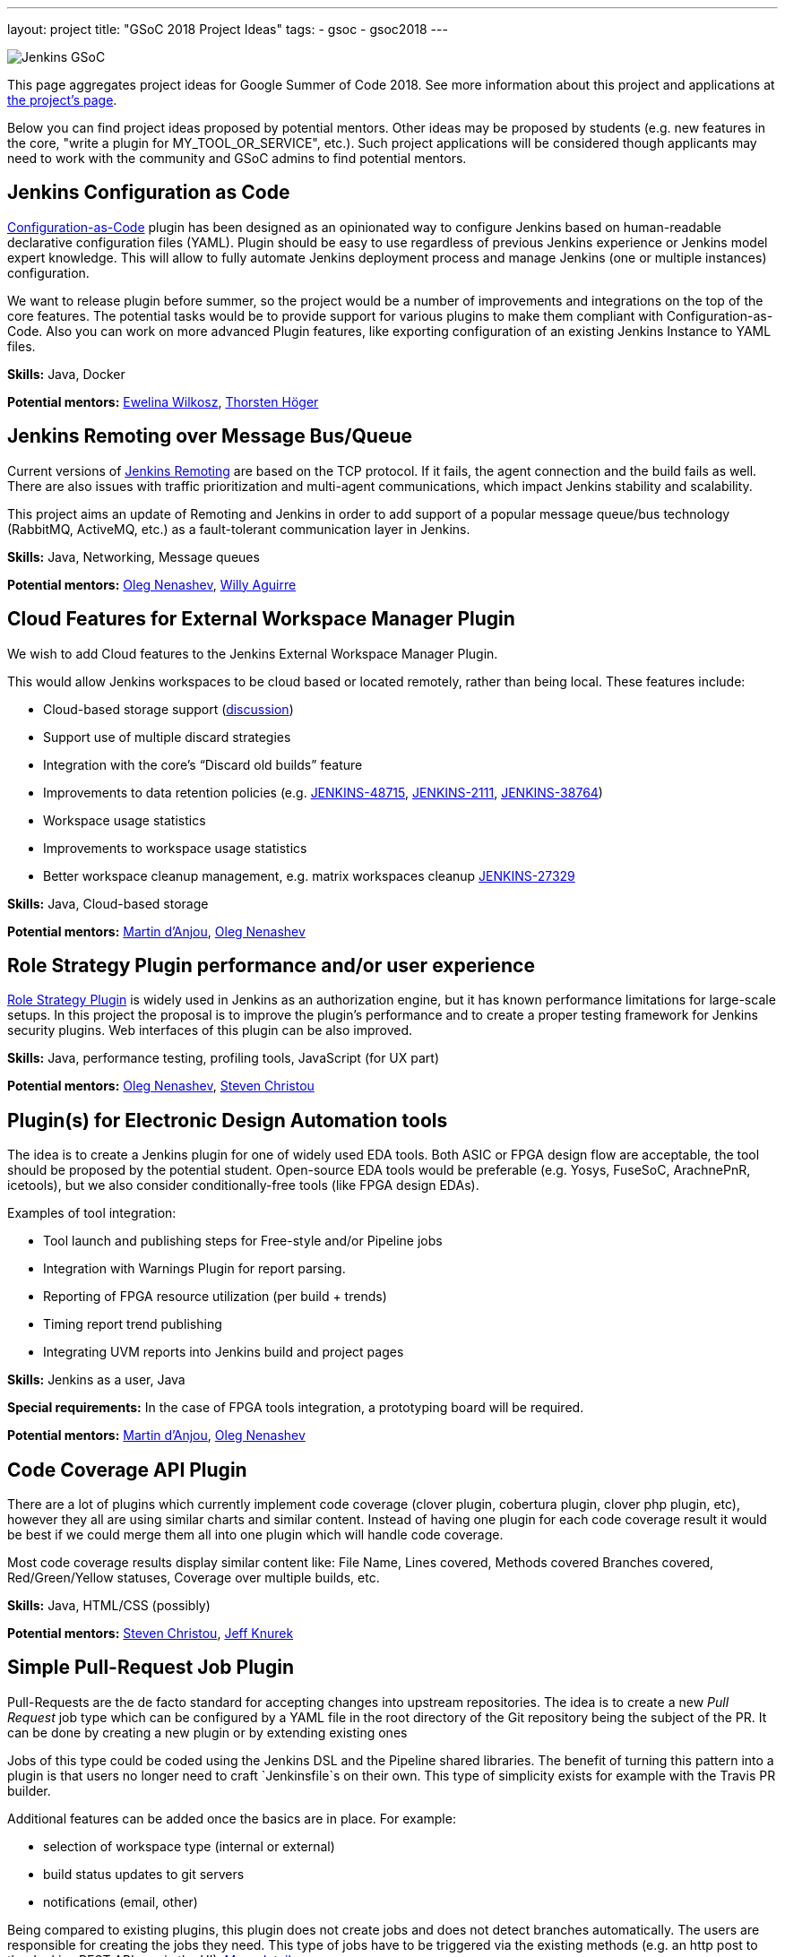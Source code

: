 ---
layout: project
title: "GSoC 2018 Project Ideas"
tags:
- gsoc
- gsoc2018
---

image:/images/gsoc/jenkins-gsoc-logo_small.png[Jenkins GSoC, role=center, float=right]

This page aggregates project ideas for Google Summer of Code 2018.
See more information about this project and applications at link:/projects/gsoc/[the project's page].

Below you can find project ideas proposed by potential mentors.
Other ideas may be proposed by students (e.g. new features in the core, "write a plugin for MY_TOOL_OR_SERVICE", etc.).
Such project applications will be considered though applicants may need to work
with the community and GSoC admins to find potential mentors.

:toc:

== Jenkins Configuration as Code

link:https://github.com/jenkinsci/configuration-as-code-plugin[Configuration-as-Code] plugin has been designed
as an opinionated way to configure Jenkins based on human-readable declarative configuration files (YAML).
Plugin should be easy to use regardless of previous Jenkins experience or Jenkins model expert knowledge.
This will allow to fully automate Jenkins deployment process and manage Jenkins (one or multiple instances) configuration.

We want to release plugin before summer, so the project would be a number of improvements and integrations on the top of the core features.
The potential tasks would be to provide support for various plugins to make them compliant with Configuration-as-Code.
Also you can work on more advanced Plugin features, like exporting configuration of an existing Jenkins Instance to YAML files.

**Skills:**
Java, Docker

**Potential mentors:**
link:https://github.com/ewelinawilkosz[Ewelina Wilkosz],
link:https://github.com/hoegertn[Thorsten Höger]

== Jenkins Remoting over Message Bus/Queue

Current versions of link:/projects/remoting[Jenkins Remoting] are based on the TCP protocol.
If it fails, the agent connection and the build fails as well.
There are also issues with traffic prioritization and multi-agent communications,
which impact Jenkins stability and scalability.

This project aims an update of Remoting and Jenkins in order to add support of a popular message queue/bus technology (RabbitMQ, ActiveMQ, etc.)
as a fault-tolerant communication layer in Jenkins.

**Skills:**
Java, Networking, Message queues

**Potential mentors:**
link:https://github.com/oleg-nenashev/[Oleg Nenashev],
link:https://github.com/marti1125[Willy Aguirre]

== Cloud Features for External Workspace Manager Plugin

We wish to add Cloud features to the Jenkins External Workspace Manager Plugin.

This would allow Jenkins workspaces to be cloud based or located remotely, rather than being local.
These features include:

* Cloud-based storage support (link:https://groups.google.com/d/msg/jenkinsci-dev/z40kn8IqFb8/YkdgbuScCgAJ[discussion])
* Support use of multiple discard strategies
* Integration with the core's “Discard old builds” feature
* Improvements to data retention policies (e.g.
link:https://issues.jenkins-ci.org/browse/JENKINS-48715[JENKINS-48715],
link:https://issues.jenkins-ci.org/browse/JENKINS-2111[JENKINS-2111],
link:https://issues.jenkins-ci.org/browse/JENKINS-38764[JENKINS-38764])
* Workspace usage statistics
* Improvements to workspace usage statistics
* Better workspace cleanup management, e.g. matrix workspaces cleanup link:https://issues.jenkins-ci.org/browse/JENKINS-27329[JENKINS-27329]

**Skills:**
Java, Cloud-based storage

**Potential mentors:**
link:https://github.com/martinda[Martin d'Anjou],
link:https://github.com/oleg-nenashev[Oleg Nenashev]

== Role Strategy Plugin performance and/or user experience

link:https://wiki.jenkins.io/display/JENKINS/Role+Strategy+Plugin[Role Strategy Plugin] is widely used in Jenkins as an authorization engine,
but it has known performance limitations for large-scale setups.
In this project the proposal is to improve the plugin's performance and to create a proper testing framework for Jenkins security plugins.
Web interfaces of this plugin can be also improved.

**Skills:**
Java, performance testing, profiling tools, JavaScript (for UX part)

**Potential mentors:**
link:https://github.com/oleg-nenashev[Oleg Nenashev],
link:https://github.com/christ66[Steven Christou]


== Plugin(s) for Electronic Design Automation tools

The idea is to create a Jenkins plugin for one of widely used EDA tools.
Both ASIC or FPGA design flow are acceptable, the tool should be proposed by the potential student.
Open-source EDA tools would be preferable (e.g. Yosys, FuseSoC, ArachnePnR, icetools), but we also consider
conditionally-free tools (like FPGA design EDAs).


Examples of tool integration:

* Tool launch and publishing steps for Free-style and/or Pipeline jobs
* Integration with Warnings Plugin for report parsing.
* Reporting of FPGA resource utilization (per build + trends)
* Timing report trend publishing
* Integrating UVM reports into Jenkins build and project pages

**Skills:**
Jenkins as a user, Java

**Special requirements:**
In the case of FPGA tools integration, a prototyping board will be required.

**Potential mentors:**
link:https://github.com/martinda[Martin d'Anjou],
link:https://github.com/oleg-nenashev[Oleg Nenashev]

== Code Coverage API Plugin

There are a lot of plugins which currently implement code coverage (clover plugin, cobertura plugin, clover php plugin, etc),
however they all are using similar charts and similar content.
Instead of having one plugin for each code coverage result it would be best if we could merge them all into one plugin which will handle code coverage.

Most code coverage results display similar content like:
File Name, Lines covered, Methods covered
Branches covered, Red/Green/Yellow statuses, Coverage over multiple builds, etc.

**Skills:**
Java, HTML/CSS (possibly)

**Potential mentors:**
link:https://github.com/christ66[Steven Christou],
link:https://github.com/Jeff-Symphony[Jeff Knurek]

== Simple Pull-Request Job Plugin

Pull-Requests are the de facto standard for accepting changes into upstream repositories.
The idea is to create a new _Pull Request_ job type  which can be configured by a YAML file in the root directory of the Git repository being the subject of the PR.
It can be done by creating a new plugin or by extending existing ones

Jobs of this type could be coded using the Jenkins DSL and the Pipeline shared libraries.
The benefit of turning this pattern into a plugin is that users no longer need to craft `Jenkinsfile`s on their own.
This type of simplicity exists for example with the Travis PR builder.

Additional features can be added once the basics are in place. For example:

* selection of workspace type (internal or external)
* build status updates to git servers
* notifications (email, other)

Being compared to existing plugins, this plugin does not create jobs and does not detect branches automatically.
The users are responsible for creating the jobs they need.
This type of jobs have to be triggered via the existing methods (e.g. an http post to the Jenkins REST API, or via the UI).
link:https://docs.google.com/document/d/1q2p_XZEdbkcVDMpEPTtjPS15i2Oq3CQgH_geJjPhofY/edit#heading=h.6opxlse98ria[More details...]

**Skills:**
Java

**Potential mentors:**
link:https://github.com/martinda[Martin d'Anjou],
link:https://github.com/marti1125[Willy Aguirre]

== Improvements to the Jenkins Acceptance Test Harness

The link:https://github.com/jenkinsci/acceptance-test-harness[Jenkins Acceptance Test Harness (ATH)] is a great vehicle
to test Jenkinsfiles and custom DSL libraries ahead of deploying them to production servers.
However, it has couple of drawbacks.

* it can be quite slow as it needs to bootstrap an entire Jenkins instance for each test method.
* real production environments typically need to use a very specific plugin list of pre-defined plugins and plugin versions

Improving these two areas would make the ATH more efficient and easy to use for Jenkinsfile and custom DSL library testing.

For example, instead of dynamically creating a Jenkins instance for each test, an instance could be built as a docker image,
loaded as a java link:https://github.com/testcontainers/testcontainers-java[testcontainers], and injected with the DSL to be tested.

**Skills:**
Java, Selenium, Docker

**Potential mentors:**
link:https://github.com/martinda[Martin d'Anjou],
link:https://github.com/christ66[Steven Christou]

== Other project ideas

In addition to the finalized project ideas, we also have some draft ones in
link:https://docs.google.com/document/d/1q2p_XZEdbkcVDMpEPTtjPS15i2Oq3CQgH_geJjPhofY/edit#[this document].
If you are interested, feel free to comment in the document or to add your own ideas there.

Draft ideas under discussion:

* Pipeline Step Documentation generator improvements
** link:https://github.com/martinda[Martin d'Anjou], link:https://github.com/kwhetstone[Kristin Whetstone]
* Rework the Script Security Administration UX
** link:https://github.com/oleg-nenashev[Oleg Nenashev]
* link:https://plugins.jenkins.io/summary_report[Summary Report plugin] Pipeline compatibility and other improvements
** link:https://github.com/martinda[Martin d'Anjou]
* Jenkins UI Test Automation
** link:https://github.com/mgundala[Mohan Krishna Gundala]

== Proposing new project ideas

New ideas can be proposed by mentors and/or students.
In order to propose a new project idea, create a draft description and start a new thread in the Developer mailing list
(use the _[GSoC]_ prefix).

Need some hints? Here are examples of project ideas:

* New plugin for integration with various external tools or services
(e.g. link:/projects/gsoc/gsoc2018-project-ideas/#plugin-s-for-electronic-design-automation-tools[plugins for Electronic Design Automation Tool] proposal)
* link:https://wiki.jenkins.io/display/JENKINS/Adopt+a+Plugin[Adopting an existing plugin],
extending it by adding new features like link:/doc/book/pipeline/[Jenkins Pipeline]
* Working on major feature requests from the link:https://issues.jenkins-ci.org/secure/Dashboard.jspa[Jenkins bugtracker]
* Creating new demo and reference setups,
powered by various "-as-Code" engines (e.g. Jenkins Pipeline, JobDSL, Docker, link:/projects/gsoc/gsoc2018-project-ideas/#jenkins-configuration-as-code[Configuration-as-Code plugin], etc.)

